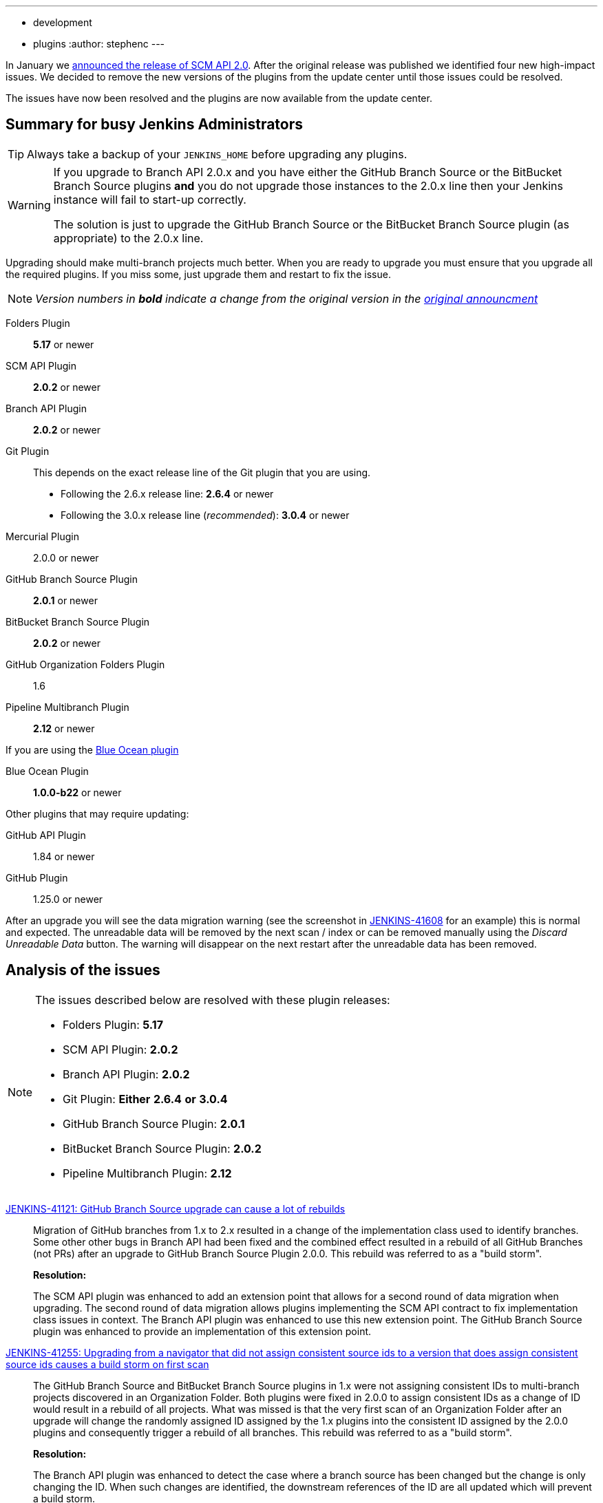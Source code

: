 ---
:layout: post
:title: SCM API 2.0 Release Take 2
:tags:
- development
- plugins
:author: stephenc
---

In January we link:https://jenkins.io/blog/2017/01/17/scm-api-2/[announced the release of SCM API 2.0].
After the original release was published we identified four new high-impact issues.
We decided to remove the new versions of the plugins from the update center until those issues could be resolved.

The issues have now been resolved and the plugins are now available from the update center.

== Summary for busy Jenkins Administrators

TIP: Always take a backup of your `JENKINS_HOME` before upgrading any plugins.

[WARNING]
====
If you upgrade to Branch API 2.0.x and you have either the GitHub Branch Source or the BitBucket Branch Source plugins *and* you do not upgrade those instances to the 2.0.x line then your Jenkins instance will fail to start-up correctly.

The solution is just to upgrade the GitHub Branch Source or the BitBucket Branch Source plugin (as appropriate) to the 2.0.x line.
====

Upgrading should make multi-branch projects much better.
When you are ready to upgrade you must ensure that you upgrade all the required plugins.
If you miss some, just upgrade them and restart to fix the issue.

NOTE: _Version numbers in *bold* indicate a change from the original version in the link:https://jenkins.io/blog/2017/01/17/scm-api-2/[original announcment]_

Folders Plugin:: *5.17* or newer
SCM API Plugin:: *2.0.2* or newer
Branch API Plugin:: *2.0.2* or newer
Git Plugin:: This depends on the exact release line of the Git plugin that you are using.
+
* Following the 2.6.x release line: *2.6.4* or newer
* Following the 3.0.x release line (_recommended_): *3.0.4* or newer

Mercurial Plugin:: 2.0.0 or newer
GitHub Branch Source Plugin:: *2.0.1* or newer
BitBucket Branch Source Plugin:: *2.0.2* or newer
GitHub Organization Folders Plugin:: 1.6
Pipeline Multibranch Plugin:: *2.12* or newer

If you are using the link:https://plugins.jenkins.io/blueocean[Blue Ocean plugin]

Blue Ocean Plugin:: *1.0.0-b22* or newer

Other plugins that may require updating:

GitHub API Plugin:: 1.84 or newer
GitHub Plugin:: 1.25.0 or newer

After an upgrade you will see the data migration warning (see the screenshot in link:https://issues.jenkins-ci.org/browse/JENKINS-41608[JENKINS-41608] for an example) this is normal and expected.
The unreadable data will be removed by the next scan / index or can be removed manually using the _Discard Unreadable Data_ button.
The warning will disappear on the next restart after the unreadable data has been removed.

== Analysis of the issues

[NOTE]
====
The issues described below are resolved with these plugin releases:

* Folders Plugin: *5.17*
* SCM API Plugin: *2.0.2*
* Branch API Plugin: *2.0.2*
* Git Plugin: *Either* *2.6.4* *or* *3.0.4*
* GitHub Branch Source Plugin: *2.0.1*
* BitBucket Branch Source Plugin: *2.0.2*
* Pipeline Multibranch Plugin: *2.12*
====

link:https://issues.jenkins-ci.org/browse/JENKINS-41121[JENKINS-41121: GitHub Branch Source upgrade can cause a lot of rebuilds]::
Migration of GitHub branches from 1.x to 2.x resulted in a change of the implementation class used to identify branches.
Some other other bugs in Branch API had been fixed and the combined effect resulted in a rebuild of all GitHub Branches (not PRs) after an upgrade to GitHub Branch Source Plugin 2.0.0.
This rebuild was referred to as a "build storm".
+
*Resolution:*
+
The SCM API plugin was enhanced to add an extension point that allows for a second round of data migration when upgrading.
The second round of data migration allows plugins implementing the SCM API contract to fix implementation class issues in context.
The Branch API plugin was enhanced to use this new extension point.
The GitHub Branch Source plugin was enhanced to provide an implementation of this extension point.

link:https://issues.jenkins-ci.org/browse/JENKINS-41255[JENKINS-41255: Upgrading from a navigator that did not assign consistent source ids to a version that does assign consistent source ids causes a build storm on first scan]::
The GitHub Branch Source and BitBucket Branch Source plugins in 1.x were not assigning consistent IDs to multi-branch projects discovered in an Organization Folder.
Both plugins were fixed in 2.0.0 to assign consistent IDs as a change of ID would result in a rebuild of all projects.
What was missed is that the very first scan of an Organization Folder after an upgrade will change the randomly assigned ID assigned by the 1.x plugins into the consistent ID assigned by the 2.0.0 plugins and consequently trigger a rebuild of all branches.
This rebuild was referred to as a "build storm".
+
*Resolution:*
+
The Branch API plugin was enhanced to detect the case where a branch source has been changed but the change is only changing the ID.
When such changes are identified, the downstream references of the ID are all updated which will prevent a build storm.

link:https://issues.jenkins-ci.org/browse/JENKINS-41313[JENKINS-41313: On first index after upgrade to 2.0.0 all open PRs are rebuilt]::
The BitBucket Branch Source 1.x did not store all the information about PRs that is required by the SCM API 2.0.x model.
This could well have resulted in subtle effects when manually triggering a rebuild of a merge PR if the PR's target branch has been modified after the PR branch was first detected by Jenkins.
Consequently, as the information is required, BitBucket Branch Source plugin 2.0.0 populated the information with dummy values which would force the correct information to be retrieved.
The side-effect is that all PR branches would be rebuilt.
+
*Resolution:*
+
The changes in SCM API 2.0.2 introduced to resolve JENKINS-41121 provided a path to resolve this issue without causing a rebuild of all PR branches.
The BitBucket Branch Source plugin was enhanced to provide an implementation of the new SCM API extension point that connects to BitBucket and retrieves the missing information.

link:https://issues.jenkins-ci.org/browse/JENKINS-41124[JENKINS-41124: Can't get a human readable job name anymore]::
During initial testing of the Branch API 2.0.0 release an issue was identified with how Organization Folders handled unusual names.
None of the existing implementations of the `SCMNavigator` API could generate such unusual names due to form validation on GitHub / BitBucket replacing unusual characters with `-` when creating a repository.
+
It would be irresponsible to rely on external services sanitizing their input data for the correct operation of Organization Folders.
Consequently, in Branch API 2.0.0 the names were all transformed into URL safe names, with the original URLs still resolving to the original projects so that any existing saved links would remain functional.
+
Quite a number of people objected to this change of URL scheme.
+
*Resolution:*
+
There has been a convention in Jenkins that the on-disk storage structure for jobs mirrors the URL structure.
This is only a convention and there is nothing specific in the code that mandates following the convention.
+
The Folders Plugin was enhanced to allow for computed folders (where the item names are provided by an external source) to provide a strategy to use when generating the on-disk storage names as well as the URL component names for the folder's child items.
+
The Branch API plugin was enhanced to use this new strategy for name transformation.
+
The net effect of this change is that the URLs remain the same as for 1.x but the on-disk storage uses transformed names that are future proofed against any new SCMNavigator implementations where the backing service allows names that are problematic to use as filesystem directory names.
+
*Side-effect:*
+
The Branch API 2.0.0 approach handled the transformation of names by renaming the items using the Jenkins Item rename API.
The Branch API 2.0.2 approach does not rename the child items as it is only the on-disk storage location that is moved.
This means that the Jenkins Item rename API cannot be used.
+
At this time, the only known side-effect is in the  link:https://plugins.jenkins.io/jobConfigHistory[Job Configuration History] plugin.
The configuration history of each child item will still be tracked going forward after the upgrade.
The pre-upgrade configuration history is also retained.
Because the Jenkins Item rename API cannot be used to flag the configuration file location change, there is no association between the pre-upgrade history chain and the post-upgrade history chain.
